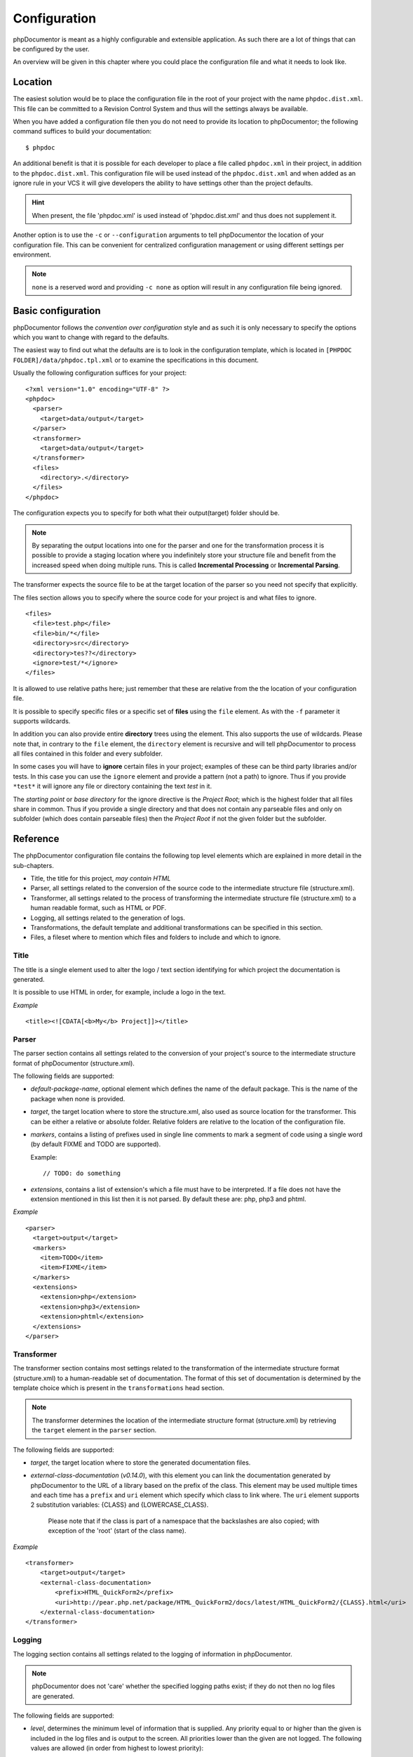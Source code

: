 Configuration
=============

phpDocumentor is meant as a highly configurable and extensible application. As such there are a lot of things that can
be configured by the user.

An overview will be given in this chapter where you could place the configuration file and what it needs to look like.

Location
--------

The easiest solution would be to place the configuration file in the root of your project with the name
``phpdoc.dist.xml``. This file can be committed to a Revision Control System and thus will the settings always be
available.

When you have added a configuration file then you do not need to provide its location to phpDocumentor; the following
command suffices to build your documentation::

    $ phpdoc

An additional benefit is that it is possible for each developer to place a file called ``phpdoc.xml`` in their project,
in addition to the ``phpdoc.dist.xml``. This configuration file will be used instead of the ``phpdoc.dist.xml`` and when
added as an ignore rule in your VCS it will give developers the ability to have settings other than the project
defaults.

.. hint::

    When present, the file 'phpdoc.xml' is used instead of 'phpdoc.dist.xml' and thus does not supplement it.

Another option is to use the ``-c`` or ``--configuration`` arguments to tell phpDocumentor the location of your
configuration file. This can be convenient for centralized configuration management or using different settings per
environment.

.. note::

    ``none`` is a reserved word and providing ``-c none`` as option will result in any configuration file being ignored.

Basic configuration
-------------------

phpDocumentor follows the *convention over configuration* style and as such it is only necessary to specify the options
which you want to change with regard to the defaults.

The easiest way to find out what the defaults are is to look in the configuration template, which is located in
``[PHPDOC FOLDER]/data/phpdoc.tpl.xml`` or to examine the specifications in this document.

Usually the following configuration suffices for your project::

    <?xml version="1.0" encoding="UTF-8" ?>
    <phpdoc>
      <parser>
        <target>data/output</target>
      </parser>
      <transformer>
        <target>data/output</target>
      </transformer>
      <files>
        <directory>.</directory>
      </files>
    </phpdoc>

The configuration expects you to specify for both what their output(target) folder should be.

.. note::

    By separating the output locations into one for the parser and one for the transformation process it is possible to
    provide a staging location where you indefinitely store your structure file and benefit from the increased speed
    when doing multiple runs. This is called **Incremental Processing** or **Incremental Parsing**.

The transformer expects the source file to be at the target location of the parser so you need not specify that
explicitly.

The files section allows you to specify where the source code for your project is and what files to ignore.

::

      <files>
        <file>test.php</file>
        <file>bin/*</file>
        <directory>src</directory>
        <directory>tes??</directory>
        <ignore>test/*</ignore>
      </files>

It is allowed to use relative paths here; just remember that these are relative from the the location of your
configuration file.

It is possible to specify specific files or a specific set of **files** using the ``file`` element. As with the
``-f`` parameter it supports wildcards.

In addition you can also provide entire **directory** trees using the element. This also supports the use of wildcards.
Please note that, in contrary to the ``file`` element, the ``directory`` element is recursive and will tell
phpDocumentor to process all files contained in this folder and every subfolder.

In some cases you will have to **ignore** certain files in your project; examples of these can be third party libraries
and/or tests. In this case you can use the ``ignore`` element and provide a pattern (not a path) to ignore. Thus if you
provide ``*test*`` it will ignore any file or directory containing the text *test* in it.

The *starting point* or *base directory* for the ignore directive is the *Project Root*; which is the highest folder
that all files share in common. Thus if you provide a single directory and that does not contain any parseable files
and only on subfolder (which does contain parseable files) then the *Project Root* if not the given folder but the
subfolder.

Reference
---------

The phpDocumentor configuration file contains the following top level
elements which are explained in more detail in the sub-chapters.

-  Title, the title for this project, *may contain HTML*
-  Parser, all settings related to the conversion of the source
   code to the intermediate structure file (structure.xml).
-  Transformer, all settings related to the process of transforming
   the intermediate structure file (structure.xml) to a human readable
   format, such as HTML or PDF.
-  Logging, all settings related to the generation of logs.
-  Transformations, the default template and additional
   transformations can be specified in this section.
-  Files, a fileset where to mention which files and folders to include and
   which to ignore.

Title
~~~~~

The title is a single element used to alter the logo / text section identifying
for which project the documentation is generated.

It is possible to use HTML in order, for example, include a logo in the text.

*Example*

::

    <title><![CDATA[<b>My</b> Project]]></title>

Parser
~~~~~~

The parser section contains all settings related to the conversion
of your project's source to the intermediate structure format of
phpDocumentor (structure.xml).

The following fields are supported:

-  *default-package-name*, optional element which defines the name of the
   default package. This is the name of the package when none is provided.
-  *target*, the target location where to store the structure.xml,
   also used as source location for the transformer. This can be either a
   relative or absolute folder.
   Relative folders are relative to the location of the configuration file.
-  *markers*, contains a listing of prefixes used in single line comments to
   mark a segment of code using a single word (by default FIXME and TODO
   are supported).

   Example::

       // TODO: do something

-  *extensions*, contains a list of extension's which a file
   must have to be interpreted. If a file does not have the extension
   mentioned in this list then it is not parsed.
   By default these are: php, php3 and phtml.

*Example*

::

    <parser>
      <target>output</target>
      <markers>
        <item>TODO</item>
        <item>FIXME</item>
      </markers>
      <extensions>
        <extension>php</extension>
        <extension>php3</extension>
        <extension>phtml</extension>
      </extensions>
    </parser>

Transformer
~~~~~~~~~~~

The transformer section contains most settings related to the
transformation of the intermediate structure format (structure.xml)
to a human-readable set of documentation. The format of this set of
documentation is determined by the template choice which is present
in the ``transformations`` head section.

.. NOTE::

    The transformer determines the location of the intermediate
    structure format (structure.xml) by retrieving the ``target``
    element in the ``parser`` section.


The following fields are supported:


- *target*, the target location where to store the generated
  documentation files.
- *external-class-documentation* (*v0.14.0*), with this element you can link the
  documentation generated by phpDocumentor to the URL of a library based on the
  prefix of the class. This element may be used multiple times and each time
  has a ``prefix`` and ``uri`` element which specify which class to link where.
  The ``uri`` element supports 2 substitution variables: {CLASS} and
  {LOWERCASE_CLASS}.

      Please note that if the class is part of a namespace that
      the backslashes are also copied; with exception of the 'root' (start of the
      class name).

*Example*

::

    <transformer>
        <target>output</target>
        <external-class-documentation>
            <prefix>HTML_QuickForm2</prefix>
            <uri>http://pear.php.net/package/HTML_QuickForm2/docs/latest/HTML_QuickForm2/{CLASS}.html</uri>
        </external-class-documentation>
    </transformer>

Logging
~~~~~~~

The logging section contains all settings related to the logging of
information in phpDocumentor.

.. NOTE::

    phpDocumentor does not 'care' whether the specified logging paths exist;
    if they do not then no log files are generated.

The following fields are supported:

-  *level*, determines the minimum level of information that is
   supplied. Any priority equal to or higher than the given is
   included in the log files and is output to the screen. All
   priorities lower than the given are not logged. The following
   values are allowed (in order from highest to lowest priority):

   - emerg
   - alert
   - crit
   - err
   - warn
   - notice
   - info
   - debug
   - quiet

-  *paths*, contains all folders to where phpDocumentor may log.
-  *default*, this is the path of the default logging file, the
   name may be augmented with a {DATE} variable to provide a
   timestamp and {APP_ROOT} to indicate the root of the phpDocumentor application.
-  *errors*, messages with level *debug* are not added to the
   default log but in a separate log file whose path you can declare
   here. As with the *default* log file you can augment the path with
   the {DATE} variable.

*Example*:

::

    <logging>
        <level>warn</level>
        <paths>
            <default>{APP_ROOT}/data/log/{DATE}.log</default>
            <errors>{APP_ROOT}/data/log/{DATE}.errors.log</errors>
        </paths>
    </logging>

Transformations
~~~~~~~~~~~~~~~

The transformations section controls the behaviour applied in
transforming the intermediate structure format to the final human-readable
output.

The following fields are supported:

- *template*, the name or path of a template to use. This element may be used
  multiple times to combine several templates though usually you only supply one.
  Example::

      <template name="responsive"/>

  ::

      <template name="/home/mvriel/phpDocumentor Templates/myTemplate"/>

- *transformation*, it is also possible to execute additional transformations
  specifically for this project by defining your own transformations here.

*Example*:

::

    <transformations>
        <template name="responsive" />
    </transformations>

Files
~~~~~

Please see the previous sub-chapter `Basic configuration`_ for a complete
description of the files section.

*Example*

::

      <files>
        <file>test.php</file>
        <file>bin/*</file>
        <directory>src</directory>
        <directory>tes??</directory>
        <ignore>test/*</ignore>
      </files>

Appendix A: basic configuration example
---------------------------------------

::

    <?xml version="1.0" encoding="UTF-8" ?>
    <phpdoc>
      <parser>
        <target>data/output</target>
      </parser>
      <transformer>
        <target>data/output</target>
      </transformer>
      <files>
        <directory>.</directory>
      </files>
    </phpdoc>

Appendix B: complete configuration example
------------------------------------------

::

    <?xml version="1.0" encoding="UTF-8" ?>
    <phpdoc>
        <title>My project</title>
        <parser>
            <target>output</target>
            <markers>
                <item>TODO</item>
                <item>FIXME</item>
            </markers>
            <extensions>
                <extension>php</extension>
                <extension>php3</extension>
                <extension>phtml</extension>
            </extensions>
            <visibility></visibility>
        </parser>
        <transformer>
            <target>output</target>
        </transformer>
        <logging>
            <level>warn</level>
            <paths>
                <default>{APP_ROOT}/data/log/{DATE}.log</default>
                <errors>{APP_ROOT}/data/log/{DATE}.errors.log</errors>
            </paths>
        </logging>
        <transformations>
            <template name="responsive" />
        </transformations>
        <files>
            <file>test.php</file>
            <file>bin/*</file>
            <directory>src</directory>
            <directory>tes??</directory>
            <ignore>test/*</ignore>
        </files>
    </phpdoc>

